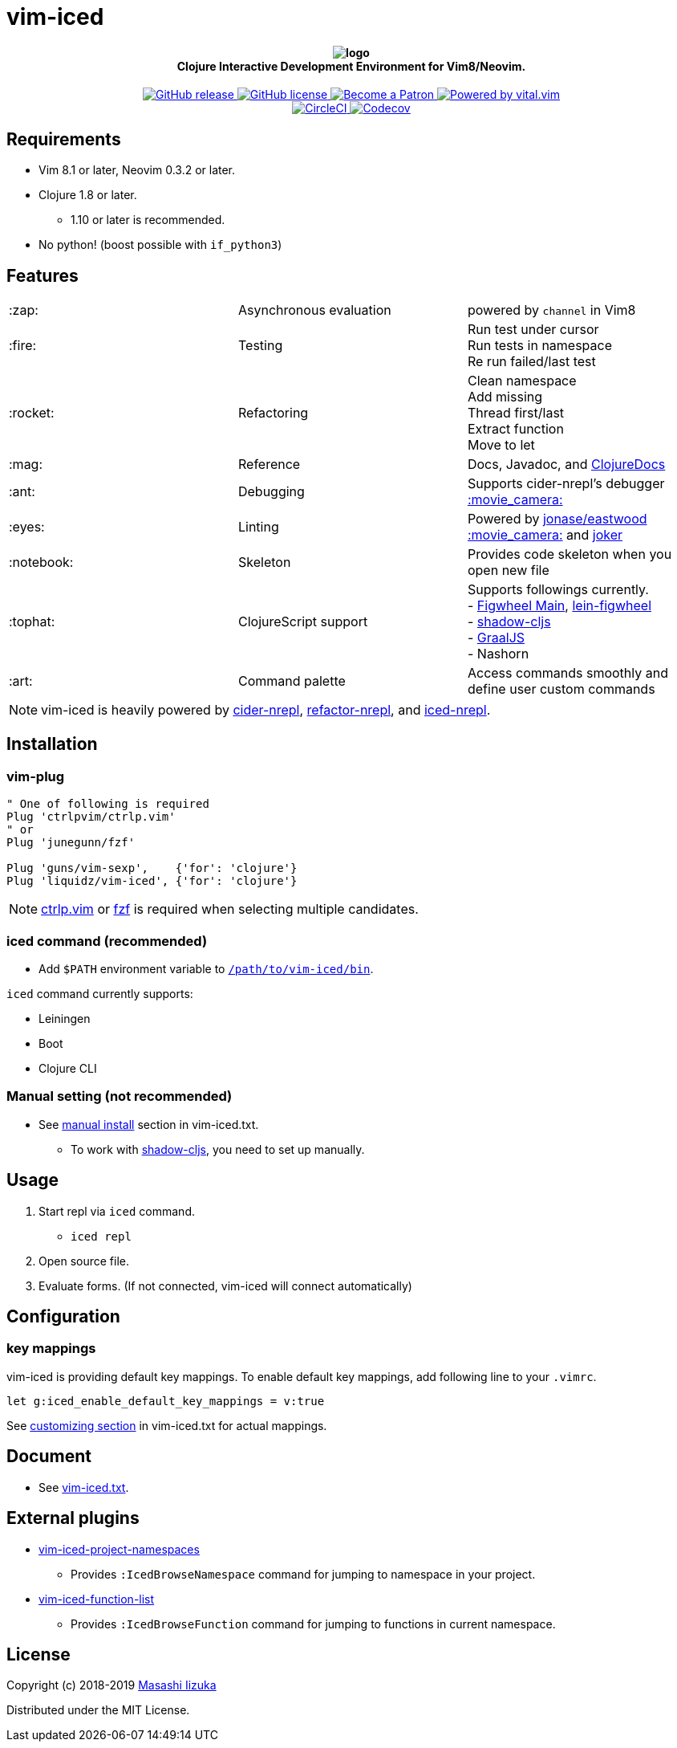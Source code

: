 = vim-iced

+++
<h4 align="center">
  <img src="logo.svg" alt="logo" /><br />
  Clojure Interactive Development Environment for Vim8/Neovim.
</h4>
<p align="center">
  <a href="https://github.com/liquidz/vim-iced/releases">
    <img src="https://img.shields.io/github/release/liquidz/vim-iced.svg?logo=Clojure&logoColor=white" alt="GitHub release" />
  </a>
  <a href="https://github.com/liquidz/vim-iced/blob/master/LICENSE">
    <img src="https://img.shields.io/github/license/liquidz/vim-iced.svg?logo=Github" alt="GitHub license" />
  </a>
  <a href="https://www.patreon.com/uochan">
    <img src="https://img.shields.io/badge/patreon-donate-yellow.svg?logo=Patreon" alt="Become a Patron" />
  </a>
  <a href="https://github.com/vim-jp/vital.vim">
    <img src="https://img.shields.io/badge/powered%20by-vital.vim-80273f.svg?logo=Vim" alt="Powered by vital.vim" />
  </a>
  <br />
  <a href="https://circleci.com/gh/liquidz/vim-iced">
    <img src="https://img.shields.io/circleci/project/github/liquidz/vim-iced/master.svg?logo=CircleCI" alt="CircleCI" />
  </a>
  <a href="https://codecov.io/gh/liquidz/vim-iced">
    <img src="https://codecov.io/gh/liquidz/vim-iced/branch/master/graph/badge.svg" alt="Codecov" />
  </a>
</p>
+++

== Requirements

 * Vim 8.1 or later, Neovim 0.3.2 or later.
 * Clojure 1.8 or later.
 ** 1.10 or later is recommended.
 * No python! (boost possible with `if_python3`)

== Features

[cols="2*,a"]
|===

|:zap:
|Asynchronous evaluation
|powered by `channel` in Vim8

|:fire:
|Testing
|[%hardbreaks]
Run test under cursor
Run tests in namespace
Re run failed/last test

|:rocket:
|Refactoring
|[%hardbreaks]
Clean namespace
Add missing
Thread first/last
Extract function
Move to let

|:mag:
|Reference
|Docs, Javadoc, and https://clojuredocs.org[ClojureDocs]

|:ant:
|Debugging
|Supports cider-nrepl's debugger
https://twitter.com/uochan/status/1034404572368842752[:movie_camera:]

|:eyes:
|Linting
|Powered by https://github.com/jonase/eastwood[jonase/eastwood]
https://twitter.com/uochan/status/1038050122062413824[:movie_camera:]
and https://github.com/candid82/joker[joker]

|:notebook:
|Skeleton
|Provides code skeleton when you open new file

|:tophat:
|ClojureScript support
|[%hardbreaks]
Supports followings currently.
- https://github.com/bhauman/figwheel-main[Figwheel Main], https://github.com/bhauman/lein-figwheel[lein-figwheel]
- https://github.com/thheller/shadow-cljs[shadow-cljs]
- https://github.com/graalvm/graaljs[GraalJS]
- Nashorn

|:art:
|Command palette
|Access commands smoothly and define user custom commands

|===

NOTE: vim-iced is heavily powered by https://github.com/clojure-emacs/cider-nrepl[cider-nrepl],
https://github.com/clojure-emacs/refactor-nrepl[refactor-nrepl],
and https://github.com/liquidz/iced-nrepl[iced-nrepl].

== Installation

=== vim-plug

[source,vim]
----
" One of following is required
Plug 'ctrlpvim/ctrlp.vim'
" or
Plug 'junegunn/fzf'

Plug 'guns/vim-sexp',    {'for': 'clojure'}
Plug 'liquidz/vim-iced', {'for': 'clojure'}
----

NOTE: https://github.com/ctrlpvim/ctrlp.vim[ctrlp.vim] or https://github.com/junegunn/fzf[fzf] is required when selecting multiple candidates.

=== iced command (recommended)

* Add `$PATH` environment variable to link:./bin/iced[`/path/to/vim-iced/bin`].

`iced` command currently supports:

* Leiningen
* Boot
* Clojure CLI

=== Manual setting (not recommended)

* See link:https://liquidz.github.io/vim-iced/vim-iced.html#vim-iced-install-manually[manual install] section in vim-iced.txt.
** To work with https://github.com/thheller/shadow-cljs[shadow-cljs], you need to set up manually.

== Usage

. Start repl via `iced` command.
** `iced repl`
. Open source file.
. Evaluate forms. (If not connected, vim-iced will connect automatically)

== Configuration

=== key mappings

vim-iced is providing default key mappings.
To enable default key mappings, add following line to your `.vimrc`.

[source,vim]
----
let g:iced_enable_default_key_mappings = v:true
----

See link:https://liquidz.github.io/vim-iced/vim-iced.html#vim-iced-customizing[customizing section] in vim-iced.txt for actual mappings.

== Document

  * See link:https://liquidz.github.io/vim-iced/vim-iced.html[vim-iced.txt].

== External plugins

 * https://github.com/liquidz/vim-iced-project-namespaces[vim-iced-project-namespaces]
 ** Provides `:IcedBrowseNamespace` command for jumping to namespace in your project.
 * https://github.com/liquidz/vim-iced-function-list[vim-iced-function-list]
 ** Provides `:IcedBrowseFunction` command for jumping to functions in current namespace.

== License

Copyright (c) 2018-2019 http://twitter.com/uochan[Masashi Iizuka]

Distributed under the MIT License.
